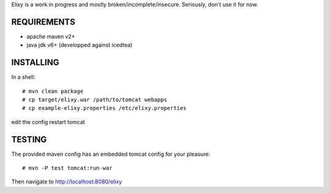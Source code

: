 Elixy is a work in progress and mostly broken/incomplete/insecure.
Seriously, don't use it for now.

REQUIREMENTS
============

* apache maven v2+
* java jdk v6+ (developped against icedtea)


INSTALLING
==========

In a shell::

 # mvn clean package
 # cp target/elixy.war /path/to/tomcat webapps
 # cp example-elixy.properties /etc/elixy.properties

edit the config
restart tomcat


TESTING
=======

The provided maven config has an embedded tomcat config for your pleasure::

 # mvn -P test tomcat:run-war

Then navigate to http://localhost:8080/elixy

